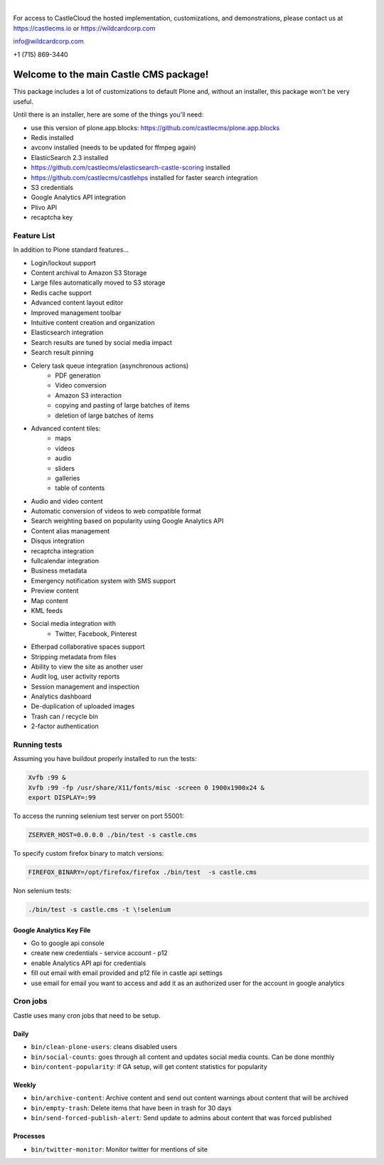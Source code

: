 .. image:: https://www.wildcardcorp.com/logo.png
    :height: 50
    :width: 382
    :alt: Original work by wildcardcorp.com
    :scale: 50 %
|

For access to CastleCloud the hosted implementation, customizations, and demonstrations, please contact us at https://castlecms.io or https://wildcardcorp.com

info@wildcardcorp.com

+1 (715) 869-3440

=======================================
Welcome to the main Castle CMS package!
=======================================

This package includes a lot of customizations to default Plone and, without an installer,
this package won't be very useful.

Until there is an installer, here are some of the things you'll need:

- use this version of plone.app.blocks: https://github.com/castlecms/plone.app.blocks
- Redis installed
- avconv installed (needs to be updated for ffmpeg again)
- ElasticSearch 2.3 installed
- https://github.com/castlecms/elasticsearch-castle-scoring installed
- https://github.com/castlecms/castlehps installed for faster search integration
- S3 credentials
- Google Analytics API integration
- Plivo API
- recaptcha key


Feature List
============

In addition to Plone standard features...

- Login/lockout support
- Content archival to Amazon S3 Storage
- Large files automatically moved to S3 storage
- Redis cache support
- Advanced content layout editor
- Improved management toolbar
- Intuitive content creation and organization
- Elasticsearch integration
- Search results are tuned by social media impact
- Search result pinning
- Celery task queue integration (asynchronous actions)
    - PDF generation
    - Video conversion
    - Amazon S3 interaction
    - copying and pasting of large batches of items
    - deletion of large batches of items
- Advanced content tiles:
    - maps
    - videos
    - audio
    - sliders
    - galleries
    - table of contents
- Audio and video content
- Automatic conversion of videos to web compatible format
- Search weighting based on popularity using Google Analytics API
- Content alias management
- Disqus integration
- recaptcha integration
- fullcalendar integration
- Business metadata
- Emergency notification system with SMS support
- Preview content
- Map content
- KML feeds
- Social media integration with
    - Twitter, Facebook, Pinterest
- Etherpad collaborative spaces support
- Stripping metadata from files
- Ability to view the site as another user
- Audit log, user activity reports
- Session management and inspection
- Analytics dashboard
- De-duplication of uploaded images
- Trash can / recycle bin
- 2-factor authentication


Running tests
=============

Assuming you have buildout properly installed to run the tests:

.. code-block:: shell

    Xvfb :99 &
    Xvfb :99 -fp /usr/share/X11/fonts/misc -screen 0 1900x1900x24 &
    export DISPLAY=:99

To access the running selenium test server on port 55001:

.. code-block:: shell

    ZSERVER_HOST=0.0.0.0 ./bin/test -s castle.cms

To specify custom firefox binary to match versions:

.. code-block:: shell

    FIREFOX_BINARY=/opt/firefox/firefox ./bin/test  -s castle.cms

Non selenium tests:

.. code-block:: shell

  ./bin/test -s castle.cms -t \!selenium


Google Analytics Key File
-------------------------

- Go to google api console
- create new credentials
  - service account
  - p12
- enable Analytics API api for credentials
- fill out email with email provided and p12 file in castle api settings
- use email for email you want to access and add it as an authorized user for the account in google analytics


Cron jobs
=========

Castle uses many cron jobs that need to be setup.

Daily
-----

- ``bin/clean-plone-users``: cleans disabled users
- ``bin/social-counts``: goes through all content and updates social media counts. Can be done monthly
- ``bin/content-popularity``: if GA setup, will get content statistics for popularity

Weekly
------

- ``bin/archive-content``: Archive content and send out content warnings about content that will be archived
- ``bin/empty-trash``: Delete items that have been in trash for 30 days
- ``bin/send-forced-publish-alert``: Send update to admins about content that was forced published


Processes
---------

- ``bin/twitter-monitor``: Monitor twitter for mentions of site
